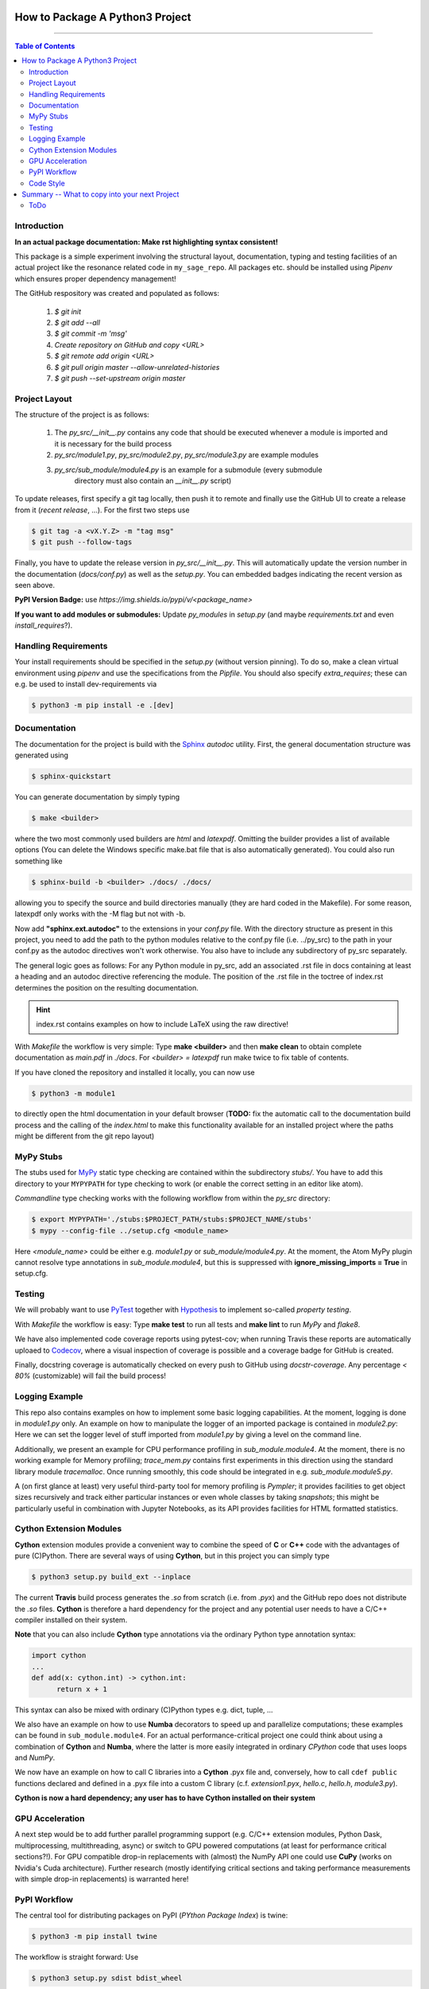 ================================
How to Package A Python3 Project
================================

.. image:: https://codecov.io/gh/PhilippSchuette/PackagingTest/branch/master/graph/badge.svg
  :target: https://codecov.io/gh/PhilippSchuette/PackagingTest

.. image:: https://travis-ci.com/PhilippSchuette/PackagingTest.svg?token=Yiib7xzboAJu8y3Dk8Qo&branch=master
   :target: https://travis-ci.com/PhilippSchuette/PackagingTest

.. image:: https://img.shields.io/badge/Language-Python-blue.svg
   :target: https://www.python.org/

.. image:: https://img.shields.io/github/v/release/PhilippSchuette/PackagingTest
   :target: https://github.com/PhilippSchuette/PackagingTest

.. image:: https://img.shields.io/badge/docs-docstr--cov-success
   :target: https://pypi.org/project/docstr-coverage/

.. image:: https://img.shields.io/badge/mypy-checked-blue
   :target: https://mypy.readthedocs.io/en/stable/

.. image:: https://img.shields.io/badge/code%20style-black-000000.svg
    :target: https://github.com/psf/black

--------------------------------------------------------------------------------

.. contents:: Table of Contents
  :depth: 2

------------
Introduction
------------

**In an actual package documentation: Make rst highlighting syntax consistent!**

This package is a simple experiment involving the structural layout,
documentation, typing and testing facilities of an actual project like the
resonance related code in ``my_sage_repo``. All packages etc. should be installed
using *Pipenv* which ensures proper dependency management!

The GitHub respository was created and populated as follows:

  1. *$ git init*
  2. *$ git add --all*
  3. *$ git commit -m 'msg'*
  4. `Create repository on GitHub and copy <URL>`
  5. *$ git remote add origin <URL>*
  6. *$ git pull origin master --allow-unrelated-histories*
  7. *$ git push --set-upstream origin master*

--------------
Project Layout
--------------

The structure of the project is as follows:

    1. The *py_src/__init__.py* contains any code that should be executed whenever
       a module is imported and it is necessary for the build process
    2. *py_src/module1.py*, *py_src/module2.py*, *py_src/module3.py* are example modules
    3. *py_src/sub_module/module4.py* is an example for a submodule (every submodule
        directory must also contain an *__init__.py* script)

To update releases, first specify a git tag locally, then push it to remote and finally
use the GitHub UI to create a release from it (`recent release`, ...). For the first two
steps use

.. code:: bash

   $ git tag -a <vX.Y.Z> -m "tag msg"
   $ git push --follow-tags

Finally, you have to update the release version in `py_src/__init__.py`. This will automatically
update the version number in the documentation (`docs/conf.py`) as well as the `setup.py`. You
can embedded badges indicating the recent version as seen above.

**PyPI Version Badge:** use `https://img.shields.io/pypi/v/<package_name>`

**If you want to add modules or submodules:** Update *py_modules* in `setup.py` (and
maybe *requirements.txt* and even *install_requires*?).

---------------------
Handling Requirements
---------------------

Your install requirements should be specified in the `setup.py` (without version pinning).
To do so, make a clean virtual environment using *pipenv* and use the specifications from
the `Pipfile`. You should also specify *extra_requires*; these can e.g. be used to install
dev-requirements via

.. code:: bash

  $ python3 -m pip install -e .[dev]

-------------
Documentation
-------------

The documentation for the project is build with the
`Sphinx <https://www.sphinx-doc.org/en/master/usage/extensions/autodoc.html>`_
*autodoc* utility. First, the general documentation structure was generated using

.. code:: bash

  $ sphinx-quickstart

You can generate documentation by simply typing

.. code:: bash

  $ make <builder>

where the two most commonly used builders are *html* and *latexpdf*. Omitting the
builder provides a list of available options (You can delete the Windows specific
make.bat file that is also automatically generated). You could also run something
like

.. code:: bash

  $ sphinx-build -b <builder> ./docs/ ./docs/

allowing you to specify the source and build directories manually (they are hard
coded in the Makefile). For some reason, latexpdf only works with the -M flag but
not with -b.

Now add **"sphinx.ext.autodoc"** to the extensions in your *conf.py* file. With the
directory structure as present in this project, you need to add the path to the
python modules relative to the conf.py file (i.e. ../py_src) to the path in your conf.py
as the autodoc directives won't work otherwise. You also have to include any
subdirectory of py_src separately.

The general logic goes as follows: For any Python module in py_src, add an associated
.rst file in docs containing at least a heading and an autodoc directive referencing
the module. The position of the .rst file in the toctree of index.rst determines the
position on the resulting documentation.

.. hint::
  index.rst contains examples on how to include LaTeX using the raw directive!

With *Makefile* the workflow is very simple: Type **make <builder>** and then **make clean**
to obtain complete documentation as *main.pdf* in *./docs*. For *<builder> = latexpdf* run
make twice to fix table of contents.

If you have cloned the repository and installed it locally, you can now use

.. code:: bash

   $ python3 -m module1

to directly open the html documentation in your default browser (**TODO:** fix the automatic
call to the documentation build process and the calling of the *index.html* to make this
functionality available for an installed project where the paths might be different from the
git repo layout)

----------
MyPy Stubs
----------

The stubs used for `MyPy <https://mypy.readthedocs.io/en/stable/>`_ static type
checking are contained within the subdirectory *stubs/*. You have to add this
directory to your ``MYPYPATH`` for type checking to work (or enable the correct
setting in an editor like atom).

*Commandline* type checking works with the following workflow from within the *py_src*
directory:

.. code:: bash

  $ export MYPYPATH='./stubs:$PROJECT_PATH/stubs:$PROJECT_NAME/stubs'
  $ mypy --config-file ../setup.cfg <module_name>

Here *<module_name>* could be either e.g. *module1.py* or *sub_module/module4.py*. At
the moment, the Atom MyPy plugin cannot resolve type annotations in *sub_module.module4*,
but this is suppressed with **ignore_missing_imports = True** in setup.cfg.

-------
Testing
-------

We will probably want to use `PyTest <https://docs.pytest.org/en/stable/contents.html>`_
together with `Hypothesis <https://hypothesis.readthedocs.io/en/latest/quickstart.html>`_
to implement so-called *property testing*.

With *Makefile* the workflow is easy: Type **make test** to run all tests and **make lint**
to run *MyPy* and *flake8*.

We have also implemented code coverage reports using pytest-cov; when running Travis
these reports are automatically uploaed to
`Codecov <https://docs.codecov.io/docs/quick-start>`_, where a visual inspection of
coverage is possible and a coverage badge for GitHub is created.

Finally, docstring coverage is automatically checked on every push to GitHub using
`docstr-coverage`. Any percentage `< 80%` (customizable) will fail the build process!

---------------
Logging Example
---------------

This repo also contains examples on how to implement some basic logging capabilities.
At the moment, logging is done in `module1.py` only. An example on how to manipulate
the logger of an imported package is contained in `module2.py`: Here we can set the
logger level of stuff imported from `module1.py` by giving a level on the command line.

Additionally, we present an example for CPU performance profiling in `sub_module.module4`.
At the moment, there is no working example for Memory profiling; `trace_mem.py` contains
first experiments in this direction using the standard library module `tracemalloc`. Once
running smoothly, this code should be integrated in e.g. `sub_module.module5.py`.

A (on first glance at least) very useful third-party tool for memory profiling is `Pympler`;
it provides facilities to get object sizes recursively and track either particular instances
or even whole classes by taking *snapshots*; this might be particularly useful in
combination with Jupyter Notebooks, as its API provides facilities for HTML formatted
statistics.

------------------------
Cython Extension Modules
------------------------

**Cython** extension modules provide a convenient way to combine the speed of **C** or
**C++** code with the advantages of pure (C)Python. There are several ways of using
**Cython**, but in this project you can simply type

.. code:: bash

  $ python3 setup.py build_ext --inplace

The current **Travis** build process generates the *.so* from scratch (i.e. from *.pyx*)
and the GitHub repo does not distribute the *.so* files. **Cython** is therefore a hard
dependency for the project and any potential user needs to have a C/C++ compiler installed
on their system.

**Note** that you can also include **Cython** type annotations via the ordinary Python
type annotation syntax:

.. code:: Python

  import cython
  ...
  def add(x: cython.int) -> cython.int:
        return x + 1

This syntax can also be mixed with ordinary (C)Python types e.g. dict, tuple, ...

We also have an example on how to use **Numba** decorators to speed up and parallelize
computations; these examples can be found in ``sub_module.module4``. For an actual
performance-critical project one could think about using a combination of **Cython**
and **Numba**, where the latter is more easily integrated in ordinary *CPython* code
that uses loops and *NumPy*.

We now have an example on how to call C libraries into a **Cython** .pyx file and, conversely,
how to call ``cdef public`` functions declared and defined in a .pyx file into a custom
C library (c.f. `extension1.pyx`, `hello.c`, `hello.h`, `module3.py`).

**Cython is now a hard dependency; any user has to have Cython installed on their system**

----------------
GPU Acceleration
----------------

A next step would be to add further parallel programming support (e.g. C/C++ extension
modules, Python Dask, multiprocessing, multithreading, async) or switch to GPU powered
computations (at least for performance critical sections?!). For GPU compatible drop-in
replacements with (almost) the NumPy API one could use **CuPy** (works on Nvidia's Cuda
architecture). Further research (mostly identifying critical sections and taking performance
measurements with simple drop-in replacements) is warranted here!

-------------
PyPI Workflow
-------------

The central tool for distributing packages on PyPI (*PYthon Package Index*) is twine:

.. code:: bash

  $ python3 -m pip install twine

The workflow is straight forward: Use

.. code:: bash

  $ python3 setup.py sdist bdist_wheel

to create a *dist/* directory with a source *tar*-archive and a source *wheel*. You should
check the contents of the source archives, e.g. with `tar tzf <...>.tar.gz`. You can check
if your package description renders properly with

.. code:: bash

  $ twine check dist/*

Finally, the actual upload happens with

.. code:: bash

  $ twine upload dist/*

This test package should actually not be upload to **PyPI** but to **TestPyPI** instead.
To do just this, add the `--repository testpypi` flag to the twine upload command. Now
test **pip** installations can be issued by adding the
`--index-url https://test.pypi.org/simple/` flag to the usual `pip3 install` command.
Giving the `--extra-index-url https://pypi.org/simple` allows pip to install dependencies
from the actual package index.

----------
Code Style
----------

To achieve a unified code style across all modules and submodules, you can use a tool called
**black** (``pip3 install black``). It is possible to either lint with black upon every push
or pull-request or to use a black plugin which lints on save. To achieve consistency you then
need to make sure that any core developer uses black and that any pull-request is edited by
a core developer before committing. The former way should therefore be preferred for a larger
project with many external contributors.

**Note** that compatibility between flake8 and black requires additional options, see *setup.cfg*.

==============================================
Summary -- What to copy into your next Project
==============================================

First, contemplate a directory structure based on the project layout and requirements; then,
make a `src` (or `py_src`, ...) folder and your structure inside it. Note, that you need an
``__init__.py``, maybe a ``__main__.py`` and your ``*.pyi`` stub files!

Next, the following option and setup files are necessary to achieve the functionality presented
in this repository:

  1. **setup.py** and **setup.cfg**
  2. **README.rst**, **LICENSE**, **MANIFEST.in** (, **CODE_OF_CONDUCT.rst**, **CONTRIBUTING.rst**)
  3. **.codecov.yml**, **.travis.yml**, **.coverage**
  4. **Makefile**
  5. **docs** folder and working *Sphinx* setup (just copy and adapt the stuff in this chapter!)
  6. a **test** folder with your unit tests (don't forget the ``__init__.py``)
  7. optionally a **utils** folder with binaries executables, etc.
  8. optionally a **data** folder with data (binary data, database templates, etc.)
  9. optionally a **Pipfile** to replace *requirements.txt*

----
ToDo
----

  1. Include a Python *contract* module like `dpcontracts <https://github.com/deadpixi/contracts>`_)
  2. Make project pip-installable with *setuptools* (do we need *wheels*?)
  3. Package project with *Docker*
  4. Publish documentation on *readthedocs*?
  5. After next *NumPy* release: make most recent *NumPy* version mandatory such that
     library stubs are available by default

